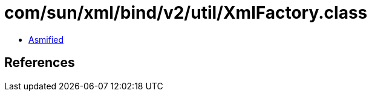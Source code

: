 = com/sun/xml/bind/v2/util/XmlFactory.class

 - link:XmlFactory-asmified.java[Asmified]

== References

